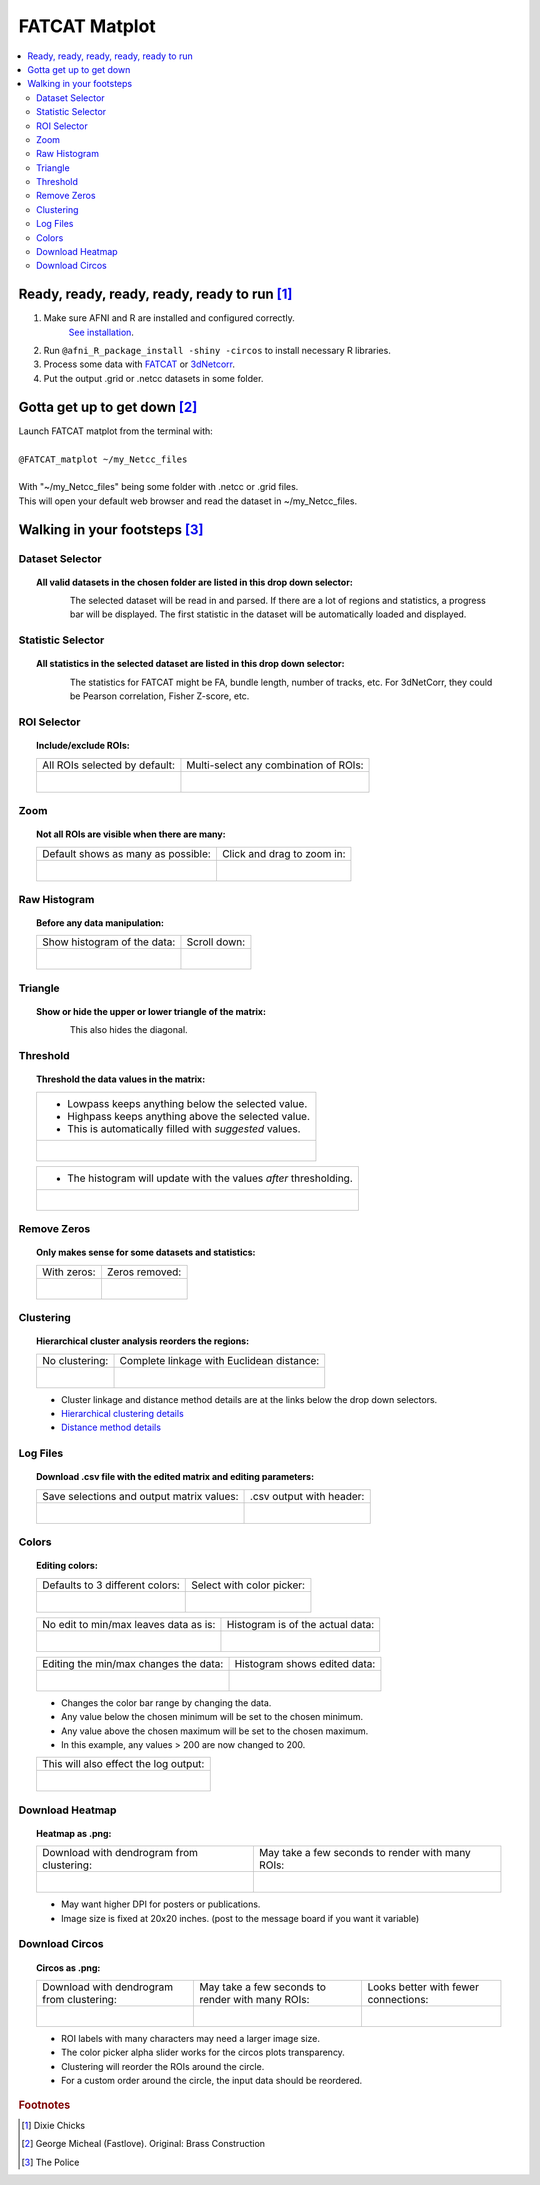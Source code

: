 
.. _tutorial_FATCAT_matplot_main:


**FATCAT Matplot**
========================================

.. image:: media/FATCAT_matplot_main.png
    :width: 100%
    :align: center

.. contents:: :local:
    :depth: 2

Ready, ready, ready, ready, ready to run [#f1]_
-----------------------------------------------

#. Make sure AFNI and R are installed and configured correctly.
    `See installation
    <https://afni.nimh.nih.gov/pub/dist/doc/htmldoc/background_install/main_toc.html>`_.
#. Run ``@afni_R_package_install -shiny -circos`` to install necessary R libraries.
#. Process some data with `FATCAT <https://afni.nimh.nih.gov/pub/dist/doc/htmldoc/FATCAT/main_toc.html>`_ or `3dNetcorr <https://afni.nimh.nih.gov/pub/dist/doc/program_help/3dNetCorr.html>`_.
#. Put the output .grid or .netcc datasets in some folder.

Gotta get up to get down [#f2]_
--------------------------------

| Launch FATCAT matplot from the terminal with:
|
| ``@FATCAT_matplot ~/my_Netcc_files``
|
| With "~/my_Netcc_files" being some folder with .netcc or .grid files.
| This will open your default web browser and read the dataset in ~/my_Netcc_files.

Walking in your footsteps [#f3]_
--------------------------------

Dataset Selector
++++++++++++++++

.. topic:: All valid datasets in the chosen folder are listed in this drop down selector:

    .. figure:: media/FATCAT_matplot_file_picker_edit.png
        :width: 80%
        :align: left

    The selected dataset will be read in and parsed.
    If there are a lot of regions and statistics, a progress bar will be displayed.
    The first statistic in the dataset will be automatically loaded and displayed.

Statistic Selector
++++++++++++++++++

.. topic:: All statistics in the selected dataset are listed in this drop down selector:

    .. figure:: media/FATCAT_matplot_stat_picker.png
        :width: 80%
        :align: left

    The statistics for FATCAT might be FA, bundle length, number of tracks, etc.
    For 3dNetCorr, they could be Pearson correlation, Fisher Z-score, etc.

ROI Selector
++++++++++++

.. topic:: Include/exclude ROIs:

    +-------------------------------------------------+------------------------------------------------------+
    | All ROIs selected by default:                   | Multi-select any combination of ROIs:                |
    +-------------------------------------------------+------------------------------------------------------+
    | .. figure:: media/FATCAT_matplot_roi_select.png | .. figure:: media/FATCAT_matplot_roi_select_some.png |
    |    :width: 100%                                 |    :width: 90%                                       |
    |    :align: left                                 |    :align: left                                      |
    +-------------------------------------------------+------------------------------------------------------+

Zoom
++++

.. topic:: Not all ROIs are visible when there are many:

    +-------------------------------------------------+---------------------------------------------+
    | Default shows as many as possible:              | Click and drag to zoom in:                  |
    +-------------------------------------------------+---------------------------------------------+
    | .. figure:: media/FATCAT_matplot_unzoomed.png   | .. figure:: media/FATCAT_matplot_zoomed.png |
    |    :width: 100%                                 |    :width: 100%                             |
    |    :align: left                                 |    :align: left                             |
    +-------------------------------------------------+---------------------------------------------+


Raw Histogram
+++++++++++++

.. topic:: Before any data manipulation:

    +------------------------------------------------+------------------------------------------------+
    | Show histogram of the data:                    | Scroll down:                                   |
    +------------------------------------------------+------------------------------------------------+
    | .. figure:: media/FATCAT_matplot_hist_hide.png | .. figure:: media/FATCAT_matplot_full_hist.png |
    |    :width: 40%                                 |    :width: 80%                                 |
    |    :align: left                                |    :align: left                                |
    +------------------------------------------------+------------------------------------------------+

Triangle
++++++++

.. topic:: Show or hide the upper or lower triangle of the matrix:

    .. figure:: media/FATCAT_matplot_triangle.png
        :width: 80%
        :align: left

    This also hides the diagonal.

Threshold
+++++++++

.. topic:: Threshold the data values in the matrix:

    +---------------------------------------------------------+
    | * Lowpass keeps anything below the selected value.      |
    | * Highpass keeps anything above the selected value.     |
    | * This is automatically filled with *suggested* values. |
    +---------------------------------------------------------+
    | .. figure:: media/FATCAT_matplot_thresh.png             |
    |     :width: 80%                                         |
    |     :align: left                                        |
    +---------------------------------------------------------+

    +------------------------------------------------------------------+
    | * The histogram will update with the values *after* thresholding.|
    +------------------------------------------------------------------+
    | .. figure:: media/FATCAT_matplot_thresh_hist.png                 |
    |   :width: 50%                                                    |
    |   :align: left                                                   |
    +------------------------------------------------------------------+

Remove Zeros
++++++++++++

.. topic:: Only makes sense for some datasets and statistics:

    +-------------------------------------------------+---------------------------------------------------+
    | With zeros:                                     | Zeros removed:                                    |
    +-------------------------------------------------+---------------------------------------------------+
    | .. figure:: media/FATCAT_matplot_with_zeros.png | .. figure:: media/FATCAT_matplot_remove_zeros.png |
    |    :width: 100%                                 |    :width: 100%                                   |
    |    :align: left                                 |    :align: left                                   |
    +-------------------------------------------------+---------------------------------------------------+

Clustering
++++++++++

.. topic:: Hierarchical cluster analysis reorders the regions:

    +----------------------------------------------------+-------------------------------------------------+
    | No clustering:                                     | Complete linkage with Euclidean distance:       |
    +----------------------------------------------------+-------------------------------------------------+
    | .. figure:: media/FATCAT_matplot_no_clustering.png | .. figure:: media/FATCAT_matplot_clustering.png |
    |    :width: 90%                                     |    :width: 100%                                 |
    |    :align: left                                    |    :align: left                                 |
    +----------------------------------------------------+-------------------------------------------------+

    * Cluster linkage and distance method details are at the links below the drop down selectors.
    * `Hierarchical clustering details <https://stat.ethz.ch/R-manual/R-devel/library/stats/html/hclust.html>`_
    * `Distance method details <https://stat.ethz.ch/R-manual/R-devel/library/stats/html/dist.html>`_

Log Files
+++++++++

.. topic:: Download .csv file with the edited matrix and editing parameters:

    +-------------------------------------------+----------------------------------------------+
    | Save selections and output matrix values: | .csv output with header:                     |
    +-------------------------------------------+----------------------------------------------+
    | .. figure:: media/FATCAT_matplot_log.png  | .. figure:: media/FATCAT_matplot_log_csv.png |
    |    :width: 70%                            |    :width: 100%                              |
    |    :align: left                           |    :align: left                              |
    +-------------------------------------------+----------------------------------------------+

Colors
++++++

.. topic:: Editing colors:

    +---------------------------------------------+---------------------------------------------------+
    | Defaults to 3 different colors:             | Select with color picker:                         |
    +---------------------------------------------+---------------------------------------------------+
    | .. figure:: media/FATCAT_matplot_colors.png | .. figure:: media/FATCAT_matplot_color_picker.png |
    |    :width: 100%                             |    :width: 90%                                    |
    |    :align: left                             |    :align: left                                   |
    +---------------------------------------------+---------------------------------------------------+

    +--------------------------------------------------+-------------------------------------------------------+
    | No edit to min/max leaves data as is:            | Histogram is of the actual data:                      |
    +--------------------------------------------------+-------------------------------------------------------+
    | .. figure:: media/FATCAT_matplot_pre_min_max.png | .. figure:: media/FATCAT_matplot_pre_min_max_hist.png |
    |    :width: 100%                                  |    :width: 70%                                        |
    |    :align: left                                  |    :align: left                                       |
    +--------------------------------------------------+-------------------------------------------------------+

    +---------------------------------------------------+--------------------------------------------------------+
    | Editing the min/max changes the data:             | Histogram shows edited data:                           |
    +---------------------------------------------------+--------------------------------------------------------+
    | .. figure:: media/FATCAT_matplot_post_min_max.png | .. figure:: media/FATCAT_matplot_post_min_max_hist.png |
    |    :width: 100%                                   |    :width: 70%                                         |
    |    :align: left                                   |    :align: left                                        |
    +---------------------------------------------------+--------------------------------------------------------+

    * Changes the color bar range by changing the data.
    * Any value below the chosen minimum will be set to the chosen minimum.
    * Any value above the chosen maximum will be set to the chosen maximum.
    * In this example, any values > 200 are now changed to 200.

    +------------------------------------------------------+
    | This will also effect the log output:                |
    +------------------------------------------------------+
    | .. figure:: media/FATCAT_matplot_min_max_warning.png |
    |    :width: 50%                                       |
    |    :align: left                                      |
    +------------------------------------------------------+

Download Heatmap
++++++++++++++++

.. topic:: Heatmap as .png:

    +-----------------------------------------------------+--------------------------------------------------+
    | Download with dendrogram from clustering:           | May take a few seconds to render with many ROIs: |
    +-----------------------------------------------------+--------------------------------------------------+
    | .. figure:: media/FATCAT_matplot_heatmap_png.png    | .. figure:: media/o.OME1_000.grid_NT_heatmap.png |
    |    :width: 70%                                      |    :width: 100%                                  |
    |    :align: left                                     |    :align: left                                  |
    +-----------------------------------------------------+--------------------------------------------------+

    * May want higher DPI for posters or publications.
    * Image size is fixed at 20x20 inches. (post to the message board if you want it variable)

Download Circos
+++++++++++++++

.. topic:: Circos as .png:

    +-----------------------------------------------------+--------------------------------------------------+-------------------------------------------+
    | Download with dendrogram from clustering:           | May take a few seconds to render with many ROIs: | Looks better with fewer connections:      |
    +-----------------------------------------------------+--------------------------------------------------+-------------------------------------------+
    | .. figure:: media/FATCAT_matplot_circos_png.png     | .. figure:: media/o.OME1_000.grid_NT_circos.png  | .. figure:: media/REST_corr_rz_circos.png |
    |    :width: 50%                                      |    :width: 100%                                  |    :width: 130%                           |
    |    :align: left                                     |    :align: left                                  |    :align: left                           |
    +-----------------------------------------------------+--------------------------------------------------+-------------------------------------------+

    * ROI labels with many characters may need a larger image size.
    * The color picker alpha slider works for the circos plots transparency.
    * Clustering will reorder the ROIs around the circle.
    * For a custom order around the circle, the input data should be reordered.

.. rubric:: Footnotes

.. [#f1] Dixie Chicks
.. [#f2] George Micheal (Fastlove). Original: Brass Construction
.. [#f3] The Police
